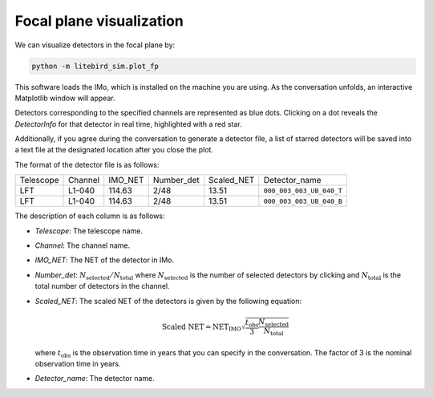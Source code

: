 .. _plot_fp:

Focal plane visualization
=========================

We can visualize detectors in the focal plane by:

.. code-block:: text

    python -m litebird_sim.plot_fp

This software loads the IMo, which is installed on the machine you are using.
As the conversation unfolds, an interactive Matplotlib window will appear.

Detectors corresponding to the specified channels are represented as blue dots.
Clicking on a dot reveals the `DetectorInfo` for that detector in real time, highlighted with a red star.

Additionally, if you agree during the conversation to generate a detector file,
a list of starred detectors will be saved into a text file at the designated location after you close the plot.

The format of the detector file is as follows:

+------------+---------+---------+------------+------------+--------------------------+
| Telescope  | Channel | IMO_NET | Number_det | Scaled_NET | Detector_name            |
+------------+---------+---------+------------+------------+--------------------------+
| LFT        | L1-040  | 114.63  | 2/48       | 13.51      | ``000_003_003_UB_040_T`` |
+------------+---------+---------+------------+------------+--------------------------+
| LFT        | L1-040  | 114.63  | 2/48       | 13.51      | ``000_003_003_UB_040_B`` |
+------------+---------+---------+------------+------------+--------------------------+

The description of each column is as follows:

- `Telescope`: The telescope name.
- `Channel`: The channel name.
- `IMO_NET`: The NET of the detector in IMo.
- `Number_det`: :math:`N_{\text{selected}}/N_{\text{total}}` where :math:`N_{\text{selected}}` is the number of selected detectors by clicking and :math:`N_{\text{total}}` is the total number of detectors in the channel.
- `Scaled_NET`: The scaled NET of the detectors is given by the following equation:

  .. math::

      \text{Scaled NET} = \text{NET}_{\text{IMO}} \sqrt{\frac{t_{\text{obs}}}{3} \frac{N_{\text{selected}}}{N_{\text{total}}}}

  where :math:`t_{\text{obs}}` is the observation time in years that you can specify in the conversation. The factor of 3 is the nominal observation time in years.
- `Detector_name`: The detector name.
